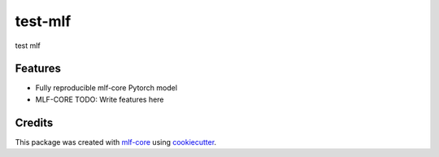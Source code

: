========
test-mlf
========

.. image:: https://github.com/cameronraysmith/test-mlf/workflows/Train%20test-mlf%20using%20CPU/badge.svg
        :target: https://github.com/cameronraysmith/test-mlf/actions?query=workflow%3A%22Train+test-mlf+using+CPU%22
        :alt: Github Workflow CPU Training test-mlf Status

.. image:: https://github.com/cameronraysmith/test-mlf/workflows/Publish%20Container%20to%20Docker%20Packages/badge.svg
        :target: https://github.com/cameronraysmith/test-mlf/actions?query=workflow%3A%22Publish+Container+to+Docker+Packages%22
        :alt: Publish Container to Docker Packages

.. image:: https://github.com/cameronraysmith/test-mlf/workflows/mlf-core%20linting/badge.svg
        :target: https://github.com/cameronraysmith/test-mlf/actions?query=workflow%3A%22mlf-core+lint%22
        :alt: mlf-core lint


.. image:: https://github.com/cameronraysmith/test-mlf/actions/workflows/publish_docs.yml/badge.svg
        :target: https://cameronraysmith.github.io/test-mlf
        :alt: Documentation Status

test mlf

Features
--------

* Fully reproducible mlf-core Pytorch model
* MLF-CORE TODO: Write features here


Credits
-------

This package was created with `mlf-core`_ using cookiecutter_.

.. _mlf-core: https://mlf-core.readthedocs.io/en/latest/
.. _cookiecutter: https://github.com/audreyr/cookiecutter
